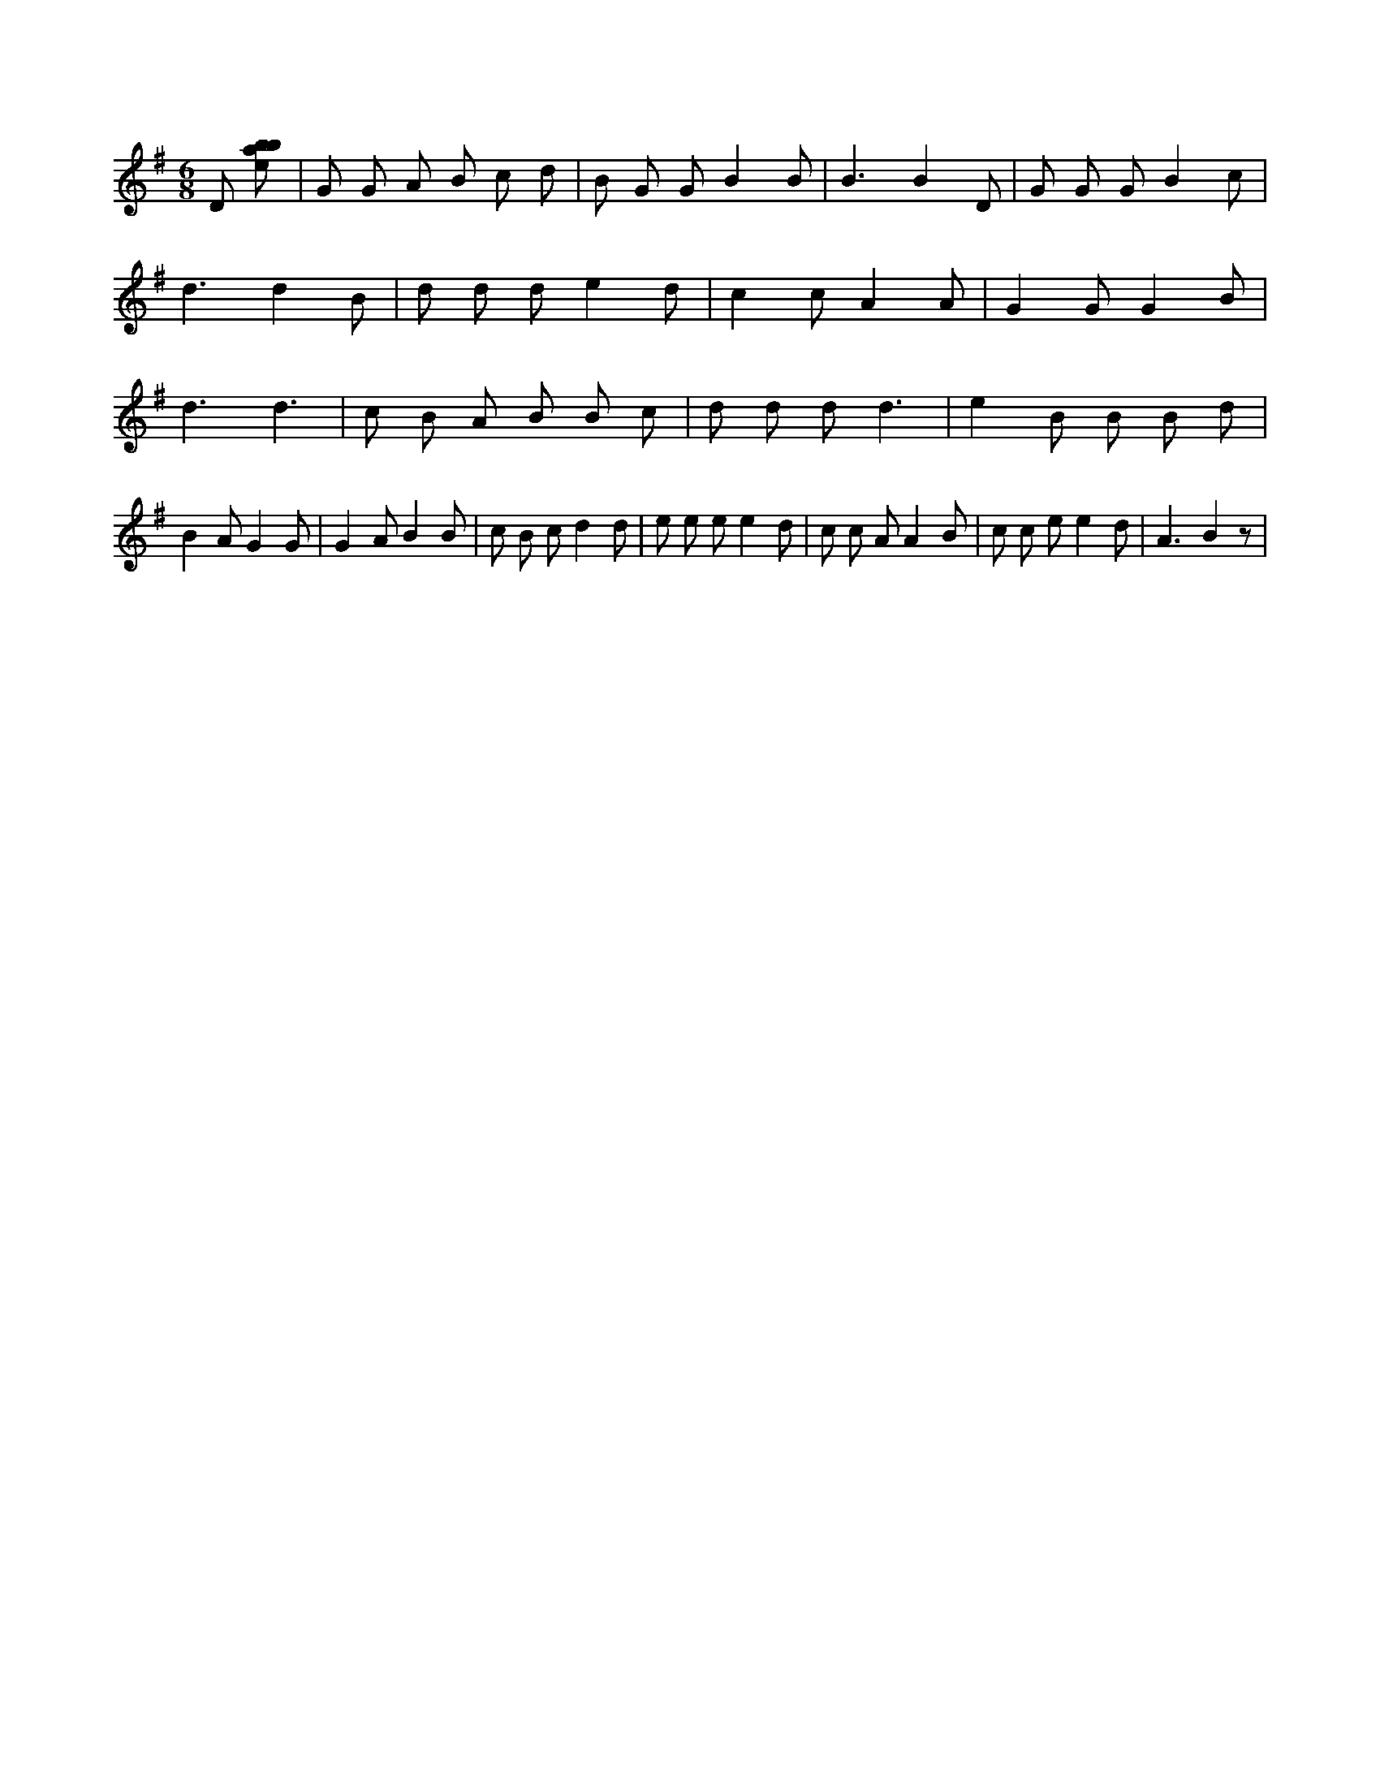 X:199
L:1/8
M:6/8
K:Gclef
D [ebab] | G G A B c d | B G G B2 B | B3 B2 D | G G G B2 c | d3 d2 B | d d d e2 d | c2 c A2 A | G2 G G2 B | d3 d3 | c B A B B c | d d d d3 | e2 B B B d | B2 A G2 G | G2 A B2 B | c B c d2 d | e e e e2 d | c c A A2 B | c c e e2 d | A3 B2 z |
